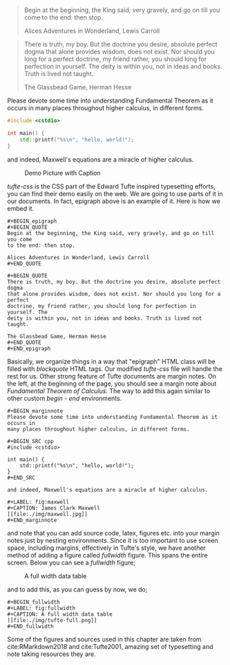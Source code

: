 #+BEGIN_epigraph 
#+BEGIN_QUOTE
Begin at the beginning, the King said, very gravely, and go on till you come 
to the end: then stop.

Alices Adventures in Wonderland, Lewis Carroll
#+END_QUOTE

#+BEGIN_QUOTE
There is truth, my boy. But the doctrine you desire, absolute perfect dogma 
that alone provides wisdom, does not exist. Nor should you long for a perfect 
doctrine, my friend rather, you should long for perfection in yourself. The 
deity is within you, not in ideas and books. Truth is lived not taught.

The Glassbead Game, Herman Hesse
#+END_QUOTE
#+END_epigraph

#+BEGIN_marginnote
Please devote some time into understanding Fundamental Theorem as it occurs in
many places throughout higher calculus, in different forms.

#+BEGIN_SRC cpp
#include <cstdio>

int main() {
    std::printf("%s\n", "hello, world!");
}
#+END_SRC

and indeed, Maxwell's equations are a miracle of higher calculus.

#+LABEL: fig:maxwell
#+CAPTION: Demo Picture with Caption
[[file:./img/maxwell.jpg]]
#+END_marginnote

/tufte-css/ is the CSS part of the Edward Tufte inspired typesetting efforts, 
you can find their demo easily on the web. We are going to use parts of it in 
our documents. In fact, epigraph above is an example of it. Here is how we 
embed it.

#+BEGIN_EXAMPLE
#+BEGIN_epigraph 
#+BEGIN_QUOTE
Begin at the beginning, the King said, very gravely, and go on till you come 
to the end: then stop.

Alices Adventures in Wonderland, Lewis Carroll
#+END_QUOTE

#+BEGIN_QUOTE
There is truth, my boy. But the doctrine you desire, absolute perfect dogma 
that alone provides wisdom, does not exist. Nor should you long for a perfect 
doctrine, my friend rather, you should long for perfection in yourself. The 
deity is within you, not in ideas and books. Truth is lived not taught.

The Glassbead Game, Herman Hesse
#+END_QUOTE
#+END_epigraph
#+END_EXAMPLE

Basically, we organize things in a way that "epigraph" HTML class will be filled 
with /blockquote/ HTML tags. Our modified /tufte-css/ file will handle the rest 
for us. Other strong feature of Tufte documents are margin notes. On the left, 
at the beginning of the page, you should see a margin note about 
/Fundamental Theorem of Calculus./ The way to add this again similar to other 
custom /begin - end/ environments.

#+BEGIN_EXAMPLE
#+BEGIN_marginnote
Please devote some time into understanding Fundamental Theorem as it occurs in
many places throughout higher calculus, in different forms.

#+BEGIN_SRC cpp
#include <cstdio>

int main() {
    std::printf("%s\n", "hello, world!");
}
#+END_SRC

and indeed, Maxwell's equations are a miracle of higher calculus.

#+LABEL: fig:maxwell
#+CAPTION: James Clark Maxwell
[[file:./img/maxwell.jpg]]
#+END_marginnote
#+END_EXAMPLE

and note that you can add source code, latex, figures etc. into your margin notes
just by nesting environments. Since it is too important to use screen space, 
including margins, effectively in Tufte's style, we have another method of adding
a figure called /fullwidth/ figure. This spans the entire screen. Below you can
see a /fullwidth/ figure;

#+BEGIN_fullwidth
#+LABEL: fig:fullwidth
#+CAPTION: A full width data table
[[file:./img/tufte-full.png]]
#+END_fullwidth

and to add this, as you can guess by now, we do;

#+BEGIN_EXAMPLE
#+BEGIN_fullwidth
#+LABEL: fig:fullwidth
#+CAPTION: A full width data table
[[file:./img/tufte-full.png]]
#+END_fullwidth
#+END_EXAMPLE

Some of the figures and sources used in this chapter are taken from 
cite:RMarkdown2018 and cite:Tufte2001, amazing set of typesetting and note taking
resources they are.

